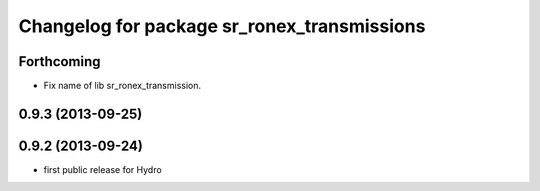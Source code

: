 ^^^^^^^^^^^^^^^^^^^^^^^^^^^^^^^^^^^^^^^^^^^^
Changelog for package sr_ronex_transmissions
^^^^^^^^^^^^^^^^^^^^^^^^^^^^^^^^^^^^^^^^^^^^

Forthcoming
------------------
* Fix name of lib sr_ronex_transmission.

0.9.3 (2013-09-25)
------------------

0.9.2 (2013-09-24)
------------------
* first public release for Hydro

